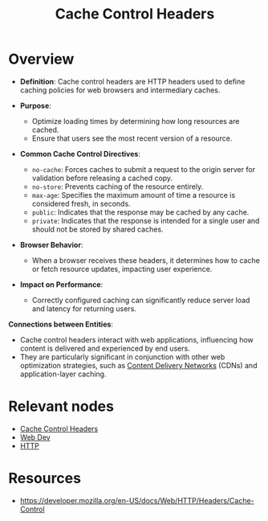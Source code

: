 :PROPERTIES:
:ID:       b46ebd9e-ea46-4aa2-86a7-80c42437525d
:END:
#+title: Cache Control Headers
#+filetags: :web:cs:

* Overview

- *Definition*: Cache control headers are HTTP headers used to define caching policies for web browsers and intermediary caches.

- *Purpose*:
  - Optimize loading times by determining how long resources are cached.
  - Ensure that users see the most recent version of a resource.

- *Common Cache Control Directives*:
  - =no-cache=: Forces caches to submit a request to the origin server for validation before releasing a cached copy.
  - =no-store=: Prevents caching of the resource entirely.
  - =max-age=: Specifies the maximum amount of time a resource is considered fresh, in seconds.
  - =public=: Indicates that the response may be cached by any cache.
  - =private=: Indicates that the response is intended for a single user and should not be stored by shared caches.

- *Browser Behavior*:
  - When a browser receives these headers, it determines how to cache or fetch resource updates, impacting user experience.

- *Impact on Performance*:
  - Correctly configured caching can significantly reduce server load and latency for returning users.

*Connections between Entities*:
- Cache control headers interact with web applications, influencing how content is delivered and experienced by end users.
- They are particularly significant in conjunction with other web optimization strategies, such as [[id:20240101T082700.953774][Content Delivery Networks]] (CDNs) and application-layer caching.

* Relevant nodes
 - [[id:b46ebd9e-ea46-4aa2-86a7-80c42437525d][Cache Control Headers]]
 - [[id:0a4948e7-6963-4f00-8e6b-4c9ea1291a3f][Web Dev]]
 - [[id:a452b284-9ed0-4aed-a0d2-9bdb303a459c][HTTP]]
* Resources
  - https://developer.mozilla.org/en-US/docs/Web/HTTP/Headers/Cache-Control
